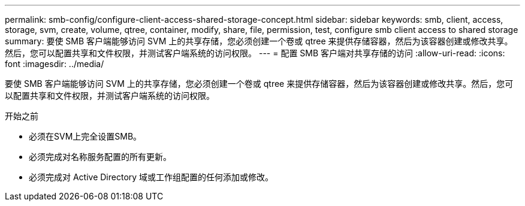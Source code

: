 ---
permalink: smb-config/configure-client-access-shared-storage-concept.html 
sidebar: sidebar 
keywords: smb, client, access, storage, svm, create, volume, qtree, container, modify, share, file, permission, test, configure smb client access to shared storage 
summary: 要使 SMB 客户端能够访问 SVM 上的共享存储，您必须创建一个卷或 qtree 来提供存储容器，然后为该容器创建或修改共享。然后，您可以配置共享和文件权限，并测试客户端系统的访问权限。 
---
= 配置 SMB 客户端对共享存储的访问
:allow-uri-read: 
:icons: font
:imagesdir: ../media/


[role="lead"]
要使 SMB 客户端能够访问 SVM 上的共享存储，您必须创建一个卷或 qtree 来提供存储容器，然后为该容器创建或修改共享。然后，您可以配置共享和文件权限，并测试客户端系统的访问权限。

.开始之前
* 必须在SVM上完全设置SMB。
* 必须完成对名称服务配置的所有更新。
* 必须完成对 Active Directory 域或工作组配置的任何添加或修改。

